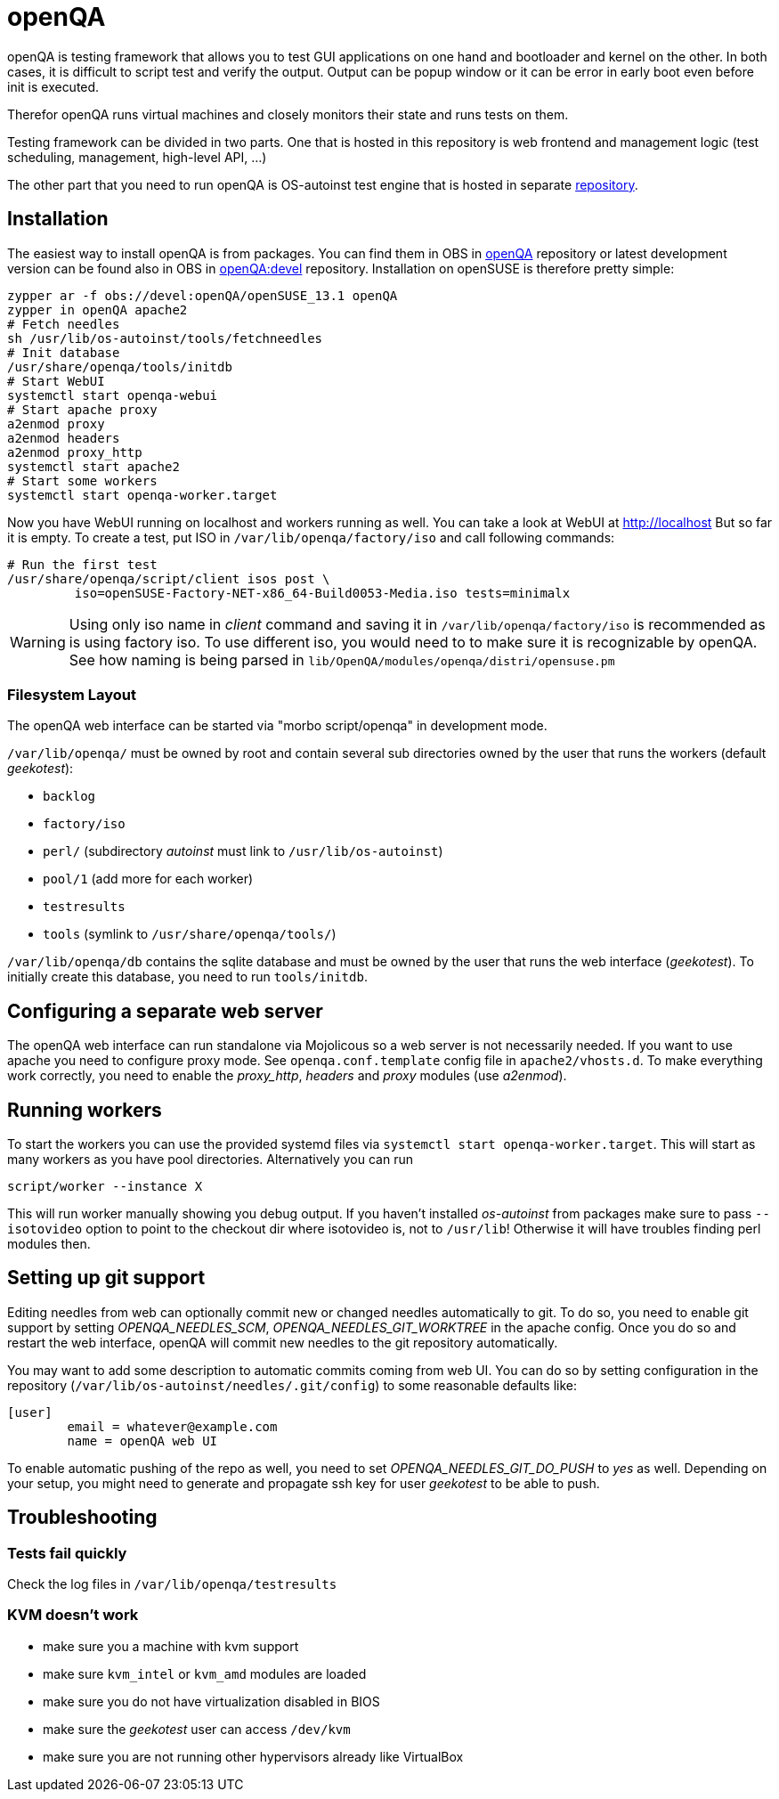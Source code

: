 openQA
======

openQA is testing framework that allows you to test GUI applications on one
hand and bootloader and kernel on the other. In both cases, it is difficult to
script test and verify the output. Output can be popup window or it can be
error in early boot even before init is executed.

Therefor openQA runs virtual machines and closely monitors their state and
runs tests on them.

Testing framework can be divided in two parts. One that is hosted in this
repository is web frontend and management logic (test scheduling, management,
high-level API, ...)

The other part that you need to run openQA is OS-autoinst test engine that is
hosted in separate https://github.com/openSUSE/os-autoinst[repository].

Installation
------------

The easiest way to install openQA is from packages. You can find them in OBS in
https://build.opensuse.org/project/show/devel:openQA[openQA] repository or
latest development version can be found also in OBS in
https://build.opensuse.org/project/show/devel:openQA:devel[openQA:devel]
repository. Installation on openSUSE is therefore pretty simple:

--------------------------------------------------------------------------------
zypper ar -f obs://devel:openQA/openSUSE_13.1 openQA
zypper in openQA apache2
# Fetch needles
sh /usr/lib/os-autoinst/tools/fetchneedles
# Init database
/usr/share/openqa/tools/initdb
# Start WebUI
systemctl start openqa-webui
# Start apache proxy
a2enmod proxy
a2enmod headers
a2enmod proxy_http
systemctl start apache2
# Start some workers
systemctl start openqa-worker.target
--------------------------------------------------------------------------------

Now you have WebUI running on localhost and workers running as well. You can
take a look at WebUI at http://localhost But so far it is empty. To create a
test, put ISO in +/var/lib/openqa/factory/iso+ and call following commands:

--------------------------------------------------------------------------------
# Run the first test
/usr/share/openqa/script/client isos post \
         iso=openSUSE-Factory-NET-x86_64-Build0053-Media.iso tests=minimalx
--------------------------------------------------------------------------------

WARNING: Using only iso name in 'client' command and saving it in
+/var/lib/openqa/factory/iso+ is recommended as is using factory iso. To use
different iso, you would need to to make sure it is recognizable by openQA. See
how naming is being parsed in +lib/OpenQA/modules/openqa/distri/opensuse.pm+

Filesystem Layout
~~~~~~~~~~~~~~~~~

The openQA web interface can be started via "morbo script/openqa" in
development mode.

+/var/lib/openqa/+ must be owned by root and contain several sub
directories owned by the user that runs the workers (default 'geekotest'):

* +backlog+
* +factory/iso+
* +perl/+ (subdirectory 'autoinst' must link to +/usr/lib/os-autoinst+)
* +pool/1+ (add more for each worker)
* +testresults+
* +tools+ (symlink to +/usr/share/openqa/tools/+)

+/var/lib/openqa/db+ contains the sqlite database and must be owned by
the user that runs the web interface ('geekotest'). To initially create this
database, you need to run +tools/initdb+.

Configuring a separate web server
---------------------------------

The openQA web interface can run standalone via Mojolicous so a web server is
not necessarily needed. If you want to use apache you need to configure proxy
mode. See +openqa.conf.template+ config file in +apache2/vhosts.d+. To make
everything work correctly, you need to enable the 'proxy_http', 'headers' and
'proxy' modules (use 'a2enmod').

Running workers
---------------

To start the workers you can use the provided systemd files via +systemctl
start openqa-worker.target+. This will start as many workers as you have pool
directories. Alternatively you can run

--------------------------------------------------------------------------------
script/worker --instance X
--------------------------------------------------------------------------------

This will run worker manually showing you debug output. If you haven't
installed 'os-autoinst' from packages make sure to pass +--isotovideo+ option
to point to the checkout dir where isotovideo is, not to +/usr/lib+! Otherwise
it will have troubles finding perl modules then.

Setting up git support
----------------------

Editing needles from web can optionally commit new or changed needles
automatically to git. To do so, you need to enable git support by setting
'OPENQA_NEEDLES_SCM', 'OPENQA_NEEDLES_GIT_WORKTREE'
in the apache config. Once you do so and restart the web interface, openQA will
commit new needles to the git repository automatically.

You may want to add some description to automatic commits coming from web UI.
You can do so by setting configuration in the repository
(+/var/lib/os-autoinst/needles/.git/config+) to some reasonable defaults like:

--------------------------------------------------------------------------------
[user]
	email = whatever@example.com
	name = openQA web UI
--------------------------------------------------------------------------------

To enable automatic pushing of the repo as well, you need to set
'OPENQA_NEEDLES_GIT_DO_PUSH' to 'yes' as well. Depending on your setup, you
might need to generate and propagate ssh key for user 'geekotest' to be able to
push.

Troubleshooting
---------------

Tests fail quickly
~~~~~~~~~~~~~~~~~~

Check the log files in +/var/lib/openqa/testresults+

KVM doesn't work
~~~~~~~~~~~~~~~~

* make sure you a machine with kvm support
* make sure +kvm_intel+ or +kvm_amd+ modules are loaded
* make sure you do not have virtualization disabled in BIOS
* make sure the 'geekotest' user can access +/dev/kvm+
* make sure you are not running other hypervisors already like VirtualBox
